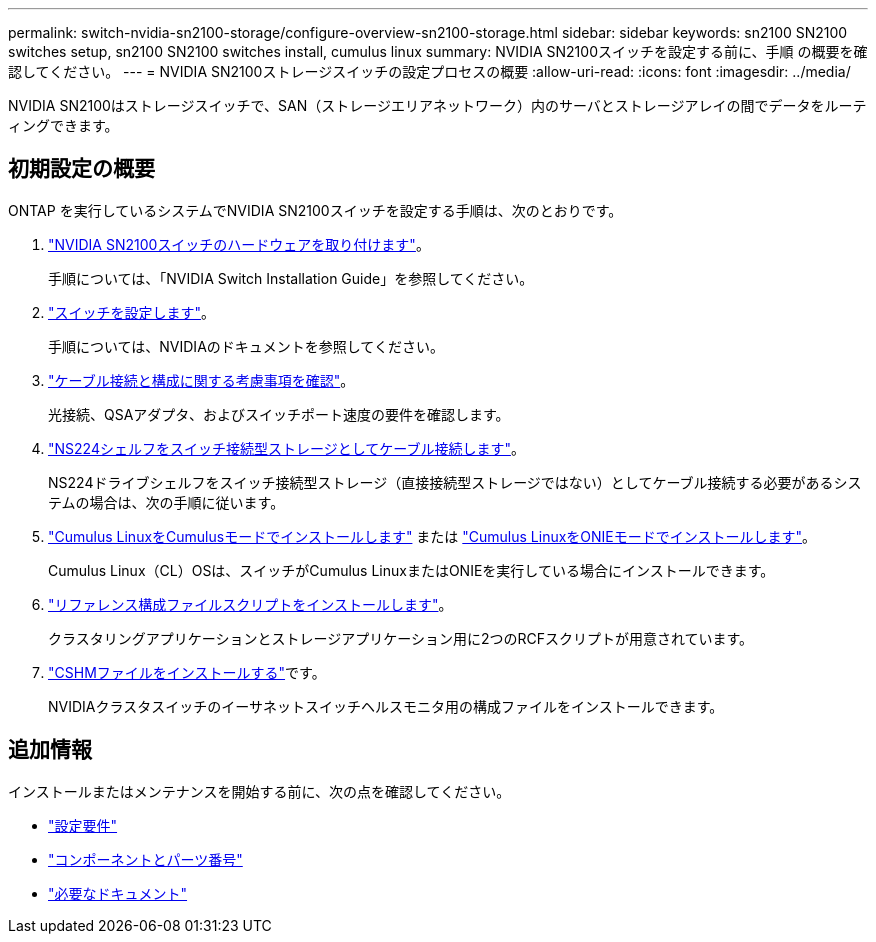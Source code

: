 ---
permalink: switch-nvidia-sn2100-storage/configure-overview-sn2100-storage.html 
sidebar: sidebar 
keywords: sn2100 SN2100 switches setup, sn2100 SN2100 switches install, cumulus linux 
summary: NVIDIA SN2100スイッチを設定する前に、手順 の概要を確認してください。 
---
= NVIDIA SN2100ストレージスイッチの設定プロセスの概要
:allow-uri-read: 
:icons: font
:imagesdir: ../media/


[role="lead"]
NVIDIA SN2100はストレージスイッチで、SAN（ストレージエリアネットワーク）内のサーバとストレージアレイの間でデータをルーティングできます。



== 初期設定の概要

ONTAP を実行しているシステムでNVIDIA SN2100スイッチを設定する手順は、次のとおりです。

. link:install-hardware-sn2100-storage.html["NVIDIA SN2100スイッチのハードウェアを取り付けます"]。
+
手順については、「NVIDIA Switch Installation Guide」を参照してください。

. link:configure-sn2100-storage.html["スイッチを設定します"]。
+
手順については、NVIDIAのドキュメントを参照してください。

. link:cabling-considerations-sn2100-storage.html["ケーブル接続と構成に関する考慮事項を確認"]。
+
光接続、QSAアダプタ、およびスイッチポート速度の要件を確認します。

. link:install-cable-shelves-sn2100-storage.html["NS224シェルフをスイッチ接続型ストレージとしてケーブル接続します"]。
+
NS224ドライブシェルフをスイッチ接続型ストレージ（直接接続型ストレージではない）としてケーブル接続する必要があるシステムの場合は、次の手順に従います。

. link:install-cumulus-mode-sn2100-storage.html["Cumulus LinuxをCumulusモードでインストールします"] または link:install-onie-mode-sn2100-storage.html["Cumulus LinuxをONIEモードでインストールします"]。
+
Cumulus Linux（CL）OSは、スイッチがCumulus LinuxまたはONIEを実行している場合にインストールできます。

. link:install-rcf-sn2100-storage.html["リファレンス構成ファイルスクリプトをインストールします"]。
+
クラスタリングアプリケーションとストレージアプリケーション用に2つのRCFスクリプトが用意されています。

. link:setup-install-cshm-file.html["CSHMファイルをインストールする"]です。
+
NVIDIAクラスタスイッチのイーサネットスイッチヘルスモニタ用の構成ファイルをインストールできます。





== 追加情報

インストールまたはメンテナンスを開始する前に、次の点を確認してください。

* link:configure-reqs-sn2100-storage.html["設定要件"]
* link:components-sn2100-storage.html["コンポーネントとパーツ番号"]
* link:required-documentation-sn2100-storage.html["必要なドキュメント"]

